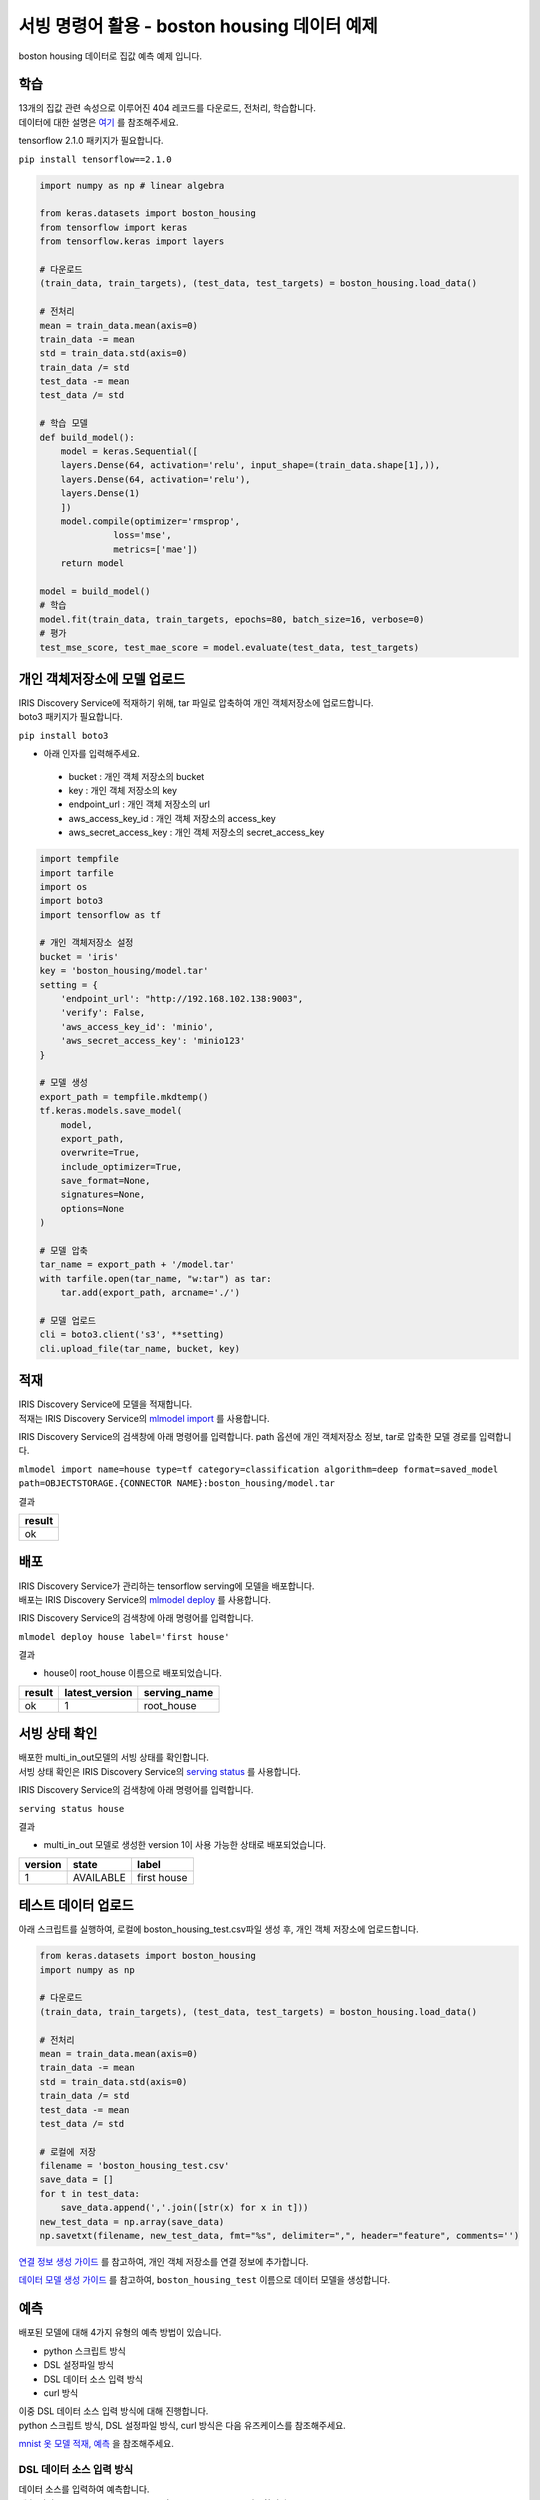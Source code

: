 서빙 명령어 활용 - boston housing 데이터 예제
====================================================================================================

boston housing 데이터로 집값 예측 예제 입니다.

학습
----------------------------------------------------------------------------------------------------

| 13개의 집값 관련 속성으로 이루어진 404 레코드를 다운로드, 전처리, 학습합니다.
| 데이터에 대한 설명은 `여기 <https://keras.io/datasets/#usage_6>`_ 를 참조해주세요. 

tensorflow 2.1.0 패키지가 필요합니다.

``pip install tensorflow==2.1.0``

.. code-block:: none

   import numpy as np # linear algebra
   
   from keras.datasets import boston_housing
   from tensorflow import keras
   from tensorflow.keras import layers
   
   # 다운로드
   (train_data, train_targets), (test_data, test_targets) = boston_housing.load_data()
   
   # 전처리
   mean = train_data.mean(axis=0)
   train_data -= mean
   std = train_data.std(axis=0)
   train_data /= std
   test_data -= mean
   test_data /= std

   # 학습 모델
   def build_model():
       model = keras.Sequential([
       layers.Dense(64, activation='relu', input_shape=(train_data.shape[1],)),
       layers.Dense(64, activation='relu'),
       layers.Dense(1)
       ])
       model.compile(optimizer='rmsprop',
                 loss='mse',
                 metrics=['mae'])
       return model
   
   model = build_model()
   # 학습
   model.fit(train_data, train_targets, epochs=80, batch_size=16, verbose=0)
   # 평가
   test_mse_score, test_mae_score = model.evaluate(test_data, test_targets)
   

개인 객체저장소에 모델 업로드
----------------------------------------------------------------------------------------------------

| IRIS Discovery Service에 적재하기 위해, tar 파일로 압축하여 개인 객체저장소에 업로드합니다.
| boto3 패키지가 필요합니다.

``pip install boto3``

- 아래 인자를 입력해주세요.

 - bucket : 개인 객체 저장소의 bucket
 - key : 개인 객체 저장소의 key
 - endpoint_url : 개인 객체 저장소의 url
 - aws_access_key_id : 개인 객체 저장소의 access_key
 - aws_secret_access_key : 개인 객체 저장소의 secret_access_key

.. code-block:: none

   import tempfile
   import tarfile
   import os
   import boto3
   import tensorflow as tf
   
   # 개인 객체저장소 설정
   bucket = 'iris'
   key = 'boston_housing/model.tar'
   setting = {
       'endpoint_url': "http://192.168.102.138:9003",
       'verify': False,
       'aws_access_key_id': 'minio',
       'aws_secret_access_key': 'minio123'
   }

   # 모델 생성
   export_path = tempfile.mkdtemp()
   tf.keras.models.save_model(
       model,
       export_path,
       overwrite=True,
       include_optimizer=True,
       save_format=None,
       signatures=None,
       options=None
   )

   # 모델 압축
   tar_name = export_path + '/model.tar'
   with tarfile.open(tar_name, "w:tar") as tar:
       tar.add(export_path, arcname='./')

   # 모델 업로드
   cli = boto3.client('s3', **setting)
   cli.upload_file(tar_name, bucket, key)


적재
----------------------------------------------------------------------------------------------------   

| IRIS Discovery Service에 모델을 적재합니다.
| 적재는 IRIS Discovery Service의 `mlmodel import  <http://docs.iris.tools/manual/IRIS-Manual/IRIS-Discovery-Middleware/command/commands/mlmodel.html#mlmodel-import>`_ 를 사용합니다.

IRIS Discovery Service의 검색창에 아래 명령어를 입력합니다. path 옵션에 개인 객체저장소 정보, tar로 압축한 모델 경로를 입력합니다.

``mlmodel import name=house type=tf category=classification algorithm=deep format=saved_model path=OBJECTSTORAGE.{CONNECTOR NAME}:boston_housing/model.tar``

결과

.. list-table::
   :header-rows: 1

   * - result
   * - ok


배포
----------------------------------------------------------------------------------------------------   

| IRIS Discovery Service가 관리하는 tensorflow serving에 모델을 배포합니다.
| 배포는 IRIS Discovery Service의 `mlmodel deploy  <http://docs.iris.tools/manual/IRIS-Manual/IRIS-Discovery-Middleware/command/commands/mlmodel.html#mlmodel-deploy>`_ 를 사용합니다.

IRIS Discovery Service의 검색창에 아래 명령어를 입력합니다.

``mlmodel deploy house label='first house'``

결과

- house이 root_house 이름으로 배포되었습니다.

.. list-table::
   :header-rows: 1

   * - result
     - latest_version
     - serving_name
   * - ok
     - 1
     - root_house

서빙 상태 확인
----------------------------------------------------------------------------------------------------        

| 배포한 multi_in_out모델의 서빙 상태를 확인합니다.
| 서빙 상태 확인은 IRIS Discovery Service의 `serving status  <http://docs.iris.tools/manual/IRIS-Manual/IRIS-Discovery-Middleware/command/commands/serving.html#serving-status>`_ 를 사용합니다.

IRIS Discovery Service의 검색창에 아래 명령어를 입력합니다.

``serving status house``

결과

- multi_in_out 모델로 생성한 version 1이 사용 가능한 상태로 배포되었습니다.

.. list-table::
   :header-rows: 1

   * - version
     - state
     - label
   * - 1
     - AVAILABLE
     - first house

테스트 데이터 업로드
----------------------------------------------------------------------------------------------------        

아래 스크립트를 실행하여, 로컬에 boston_housing_test.csv파일 생성 후, 개인 객체 저장소에 업로드합니다.

.. code-block:: none
   
   from keras.datasets import boston_housing
   import numpy as np
   
   # 다운로드
   (train_data, train_targets), (test_data, test_targets) = boston_housing.load_data()
   
   # 전처리
   mean = train_data.mean(axis=0)
   train_data -= mean
   std = train_data.std(axis=0)
   train_data /= std
   test_data -= mean
   test_data /= std
   
   # 로컬에 저장
   filename = 'boston_housing_test.csv'
   save_data = []
   for t in test_data:
       save_data.append(','.join([str(x) for x in t]))
   new_test_data = np.array(save_data)
   np.savetxt(filename, new_test_data, fmt="%s", delimiter=",", header="feature", comments='')

`연결 정보 생성 가이드 <http://docs.iris.tools/manual/IRIS-Manual/IRIS-Common/inquiry_management/connect_info/index.html#id4>`_ 를 참고하여, 개인 객체 저장소를 연결 정보에 추가합니다.

`데이터 모델 생성 가이드 <http://docs.iris.tools/manual/IRIS-Manual/IRIS-Analyzer/data_model/00_data_model.html#id6>`_ 를 참고하여, ``boston_housing_test`` 이름으로 데이터 모델을 생성합니다.

예측
----------------------------------------------------------------------------------------------------        

배포된 모델에 대해 4가지 유형의 예측 방법이 있습니다.

- python 스크립트 방식
- DSL 설정파일 방식
- DSL 데이터 소스 입력 방식
- curl 방식

| 이중 DSL 데이터 소스 입력 방식에 대해 진행합니다. 
| python 스크립트 방식, DSL 설정파일 방식, curl 방식은 다음 유즈케이스를 참조해주세요.
`mnist 옷 모델 적재, 예측  <http://docs.iris.tools/manual/IRIS-Usecase/ml-serving/mnist_clothes.html>`_ 을 참조해주세요.


DSL 데이터 소스 입력 방식
''''''''''''''''''''''''''''''''''''''''''''''''''''''''''''''''''''''''''''''''''''''''''''''''''''

| 데이터 소스를 입력하여 예측합니다.
| 예측(서빙)은 IRIS Discovery Service의 `serving predict  <http://docs.iris.tools/manual/IRIS-Manual/IRIS-Discovery-Middleware/command/commands/serving.html#serving-predict>`_ 를 사용합니다.

IRIS Discovery Service에서 boston_housing_test 모델 선택 후, 검색창에 아래 명령어를 입력합니다.

``* | serving predict house feature=[(feature,dense_input,float,13)]``

결과

.. list-table::
   :header-rows: 1

   * - feature
     - predictions
   * - 1.5536935453162368,-0.4836154708652843,1.02832...
     - [8.03]
   * - 0.39242675047976094,-0.4836154708652843,-0.16...
     - [17.92]
   * - -0.2678050396682621,-0.4836154708652843,1.2458...
     - [32.57]
   * - ...
     - ...